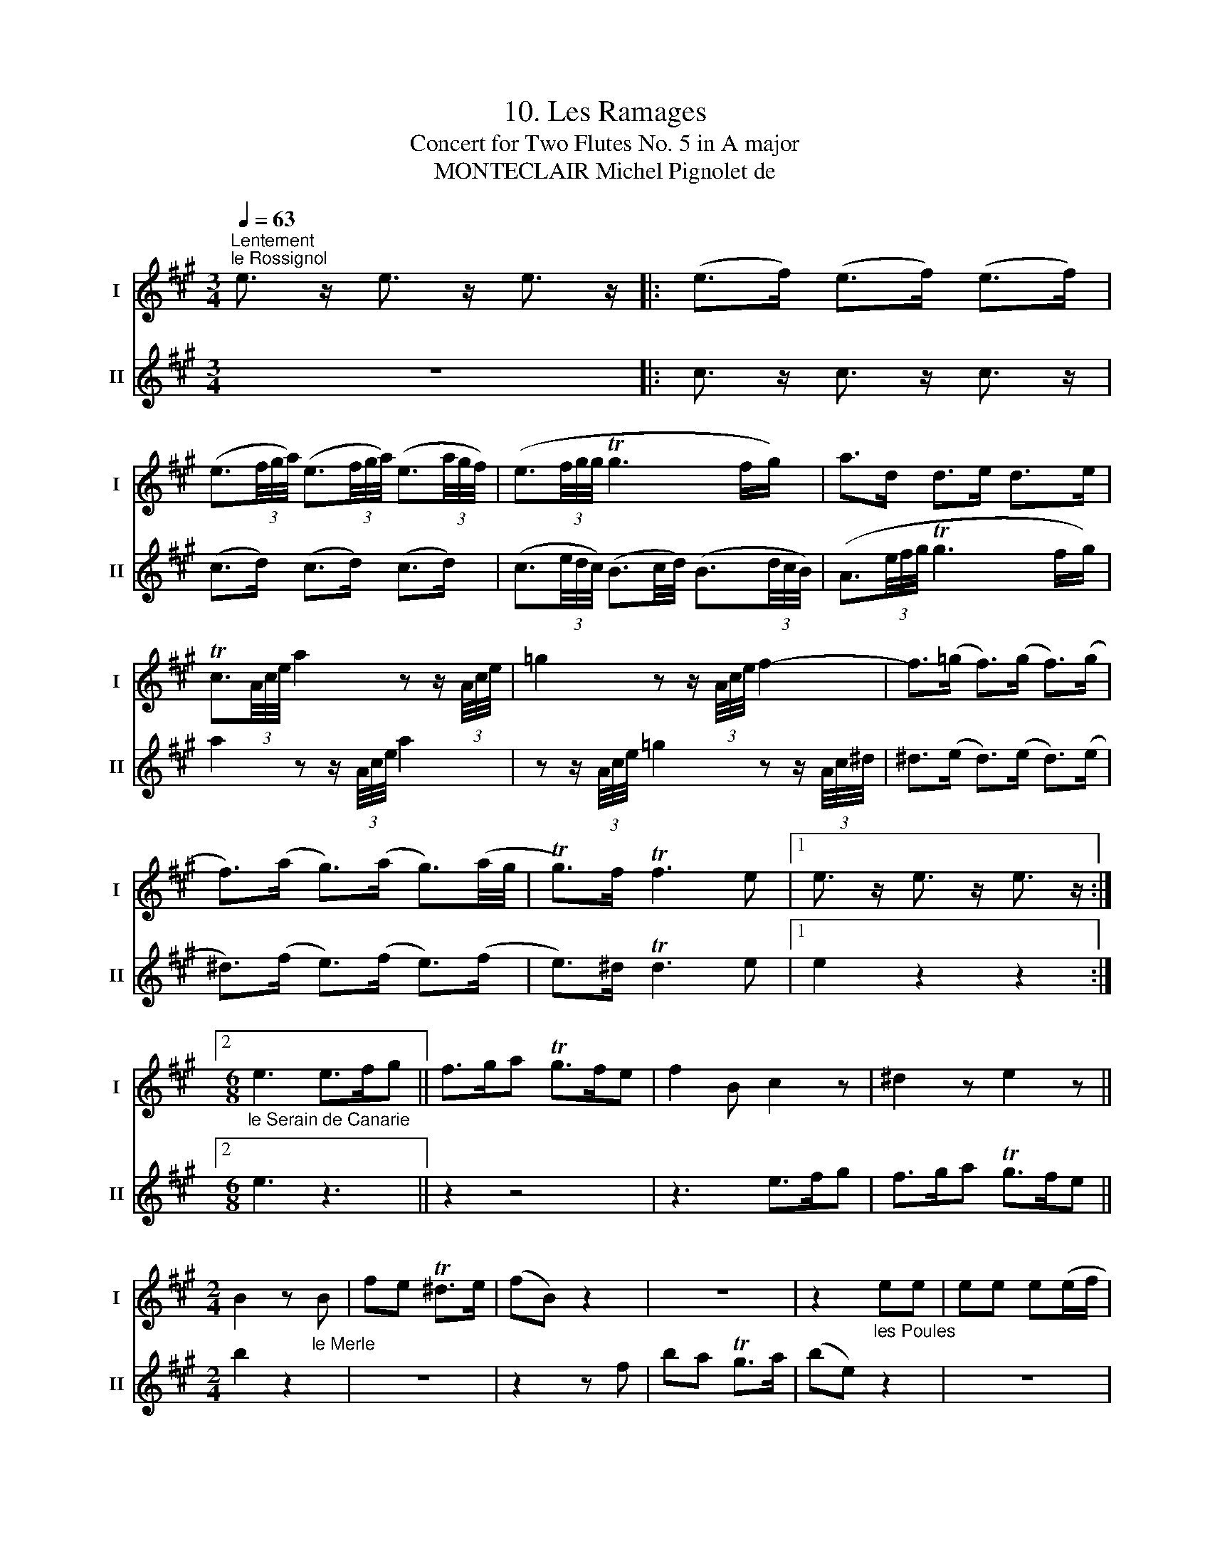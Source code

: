X:1
T:10. Les Ramages
T:Concert for Two Flutes No. 5 in A major
T:MONTECLAIR Michel Pignolet de
%%score 1 2
L:1/8
Q:1/4=63
M:3/4
K:A
V:1 treble nm="I" snm="I"
V:2 treble nm="II" snm="II"
V:1
"^Lentement""^le Rossignol" e3/2 z/ e3/2 z/ e3/2 z/ |: (e>f) (e>f) (e>f) | %2
 (e3/2(3f/4g/4a/4) (e3/2(3f/4g/4a/4) (e3/2(3a/4g/4f/4) | (e3/2(3f/4g/4g/4 Tg3 f/g/) | a>d d>e d>e | %5
 Tc3/2(3A/4c/4e/4 a2 z z/ (3A/4c/4e/4 | =g2 z z/ (3A/4c/4e/4 f2- | f>(=g f>)(g f>)(g | %8
 f>)(a g>)(a g3/2)(a/4g/4 | Tg>)f Tf3 e |1 e3/2 z/ e3/2 z/ e3/2 z/ :|2 %11
[M:6/8]"_le Serain de Canarie" e3 e>fg || f>ga Tg>fe | f2 B c2 z | ^d2 z e2 z || %15
[M:2/4] B2 z"_le Merle" B | fe T^d>e | (fB) z2 | z4 | z2"_les Poules" ee | ee e(e/f/ | %21
 g2 a/) z/ z | z4 | z2 z (e/f/ | g2 a/) z/ z | z2 z2 | z4 | z4 | z4 | b2 Tg2 | e>f gg | Tgf eb | %32
 fg Tf>e | e2 e>f | gg ge |"_les Poules" aa aa | a/a/a/a/ a/a/a/a/ | a2 z2 | z2 AA | AA A(A/B/ | %40
 c2{d} z/) z/ (A/B/ | c2){d} z"^le Merle" A | ed Tc>d | (eA) z"_le Coucou" a | e z z a | e z z e | %46
 c2 z e | c z"_le Coq d'Inde" z/ g/4f/4e/4f/4e/4d/4 | c z z/ d/4c/4B/4c/4B/4A/4 | G2 z2 | z2 e>f | %51
 gg ge | aa a2 | Tg2 z2 | e>f gg | ge ac' | ga Tg>a | !fermata!a4 |] %58
V:2
 z6 |: c3/2 z/ c3/2 z/ c3/2 z/ | (c>d) (c>d) (c>d) | %3
 (c3/2(3e/4d/4c/4) (B3/2c/4d/4) (B3/2(3d/4c/4B/4) | (A3/2(3e/4f/4g/4 Tg3 f/g/) | %5
 a2 z z/ (3A/4c/4e/4 a2 | z z/ (3A/4c/4e/4 =g2 z z/ (3A/4c/4^d/4 | ^d>(e d>)(e d>)(e | %8
 ^d>)(f e>)(f e>)(f | e>)^d Td3 e |1 e2 z2 z2 :|2[M:6/8] e3 z3 || z2 z4 | z3 e>fg | f>ga Tg>fe || %15
[M:2/4] b2 z2 | z4 | z2 z f | ba Tg>a | (be) z2 | z4 | z2 ee | ee e(e/f/ | g2 a/) z/ z | %24
 z2 z (e/f/ | g2 a/) z/ z |"^le Perroquet" e>f gg | Tgf eb | b2 Tgb | z4 | z4 | z2 z g | ^de Td>e | %33
 e2 z2 | z4 | z4 | z2"_le Perroquet" A>B | cc cA |"^les Poules" ee ee | e/e/e/e/ e/e/e/e/ | %40
 e(A/B/ c2{d)} | z (A/B/ c2{d)} | z2"_le Rossignol" (A>B) | (A>B) (A>B) | (A/B/A/B/ A/B/A/B/) | %45
 (A>B) (G>B) | A3/2(3(c/4B/4A/4) G>B | A2 z2 | z/ e/4d/4c/4d/4c/4B/4 A/4c/4B/4A/4G/4A/4G/4F/4 | %49
 E2"^le Perroquet" A>B | cc cA | ee e2 | Tc2 z2 | z2 A>B | cA ee | e2 z A | eA e>e | !fermata!A4 |] %58


